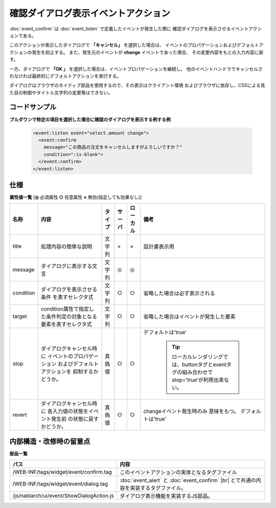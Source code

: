 ===================================================
確認ダイアログ表示イベントアクション
===================================================
:doc:`event_confirm` は :doc:`event_listen` で定義したイベントが発生した際に
確認ダイアログを表示させるイベントアクションである。

このアクションが表示したダイアログで **「キャンセル」** を選択した場合は、
イベントのプロパゲーションおよびデフォルトアクションの発生を抑止する。
また、発生元のイベントが **change** イベントであった場合、
その変更内容をもとの入力内容に戻す。

一方、ダイアログで **「OK 」** を選択した場合は、イベントプロパゲーションを継続し、
他のイベントハンドラでキャンセルされなければ最終的にデフォルトアクションを実行する。


ダイアログはブラウザのネイティブ部品を使用するので、その表示はクライアント環境
およびブラウザに依存し、CSSによる見た目の制御やタイトル文字列の変更等はできない。


コードサンプル
==================================

**プルダウンで特定の項目を選択した場合に確認のダイアログを表示する例する例**

  .. code-block:: jsp

       <event:listen event="select.amount change">
         <event:confirm
           message="この商品の注文をキャンセルしますがよろしいですか？"
           condition=":is-blank">
         </event:confirm>
       </event:listen>


仕様
=============================================

**属性値一覧**  [**◎** 必須属性 **○** 任意属性 **×** 無効(指定しても効果なし)]

========================= ================================ ============== ========== ========= ================================
名称                      内容                             タイプ         サーバ     ローカル  備考
========================= ================================ ============== ========== ========= ================================
title                     処理内容の簡単な説明             文字列         ×          ×         設計書表示用

message                   ダイアログに表示する文言         文字列         ◎          ◎

condition                 ダイアログを表示させる条件       文字列         ○          ○         省略した場合は必ず表示される
                          を表すセレクタ式

target                    condition属性で指定した\         文字列         ○          ○         省略した場合はイベントが\
                          条件判定の対象となる要素を\                                          発生した要素
                          表すセレクタ式

stop                      ダイアログキャンセル時に         真偽値         ○          ○         デフォルトは'true'
                          イベントのプロパゲーション
                          およびデフォルトアクションを                                           .. tip::
                          抑制するかどうか。                                                       ローカルレンダリングでは、\
                                                                                                   buttonタグとeventタグの\
                                                                                                   組み合わせでstop='true'が利用出来ない。　

revert                    ダイアログキャンセル時に         真偽値         ○          ○         changeイベント発生時のみ
                          各入力値の状態をイベント発生前                                       意味をもつ。
                          の状態に戻すかどうか。                                               デフォルトは'true'

========================= ================================ ============== ========== ========= ================================



内部構造・改修時の留意点
============================================

**部品一覧**

============================================== =====================================================
パス                                           内容
============================================== =====================================================
/WEB-INF/tags/widget/event/confirm.tag         このイベントアクションの実体となるタグファイル

/WEB-INF/tags/widget/event/dialog.tag          :doc:`event_alert` と :doc:`event_confirm` |br|
                                               とで共通の内容を実装するタグファイル。

/js/nablarch/ui/event/ShowDialogAction.js      ダイアログ表示機能を実装するJS部品。

============================================== =====================================================

.. |br| raw:: html

  <br />

